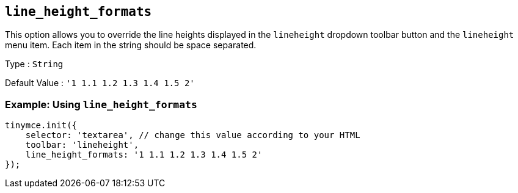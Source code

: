 [[line_height_formats]]
== `line_height_formats`

This option allows you to override the line heights displayed in the `+lineheight+` dropdown toolbar button and the `+lineheight+` menu item. Each item in the string should be space separated.

Type : `+String+`

Default Value : `+'1 1.1 1.2 1.3 1.4 1.5 2'+`

=== Example: Using `+line_height_formats+`

[source,js]
----
tinymce.init({
    selector: 'textarea', // change this value according to your HTML
    toolbar: 'lineheight',
    line_height_formats: '1 1.1 1.2 1.3 1.4 1.5 2'
});
----
